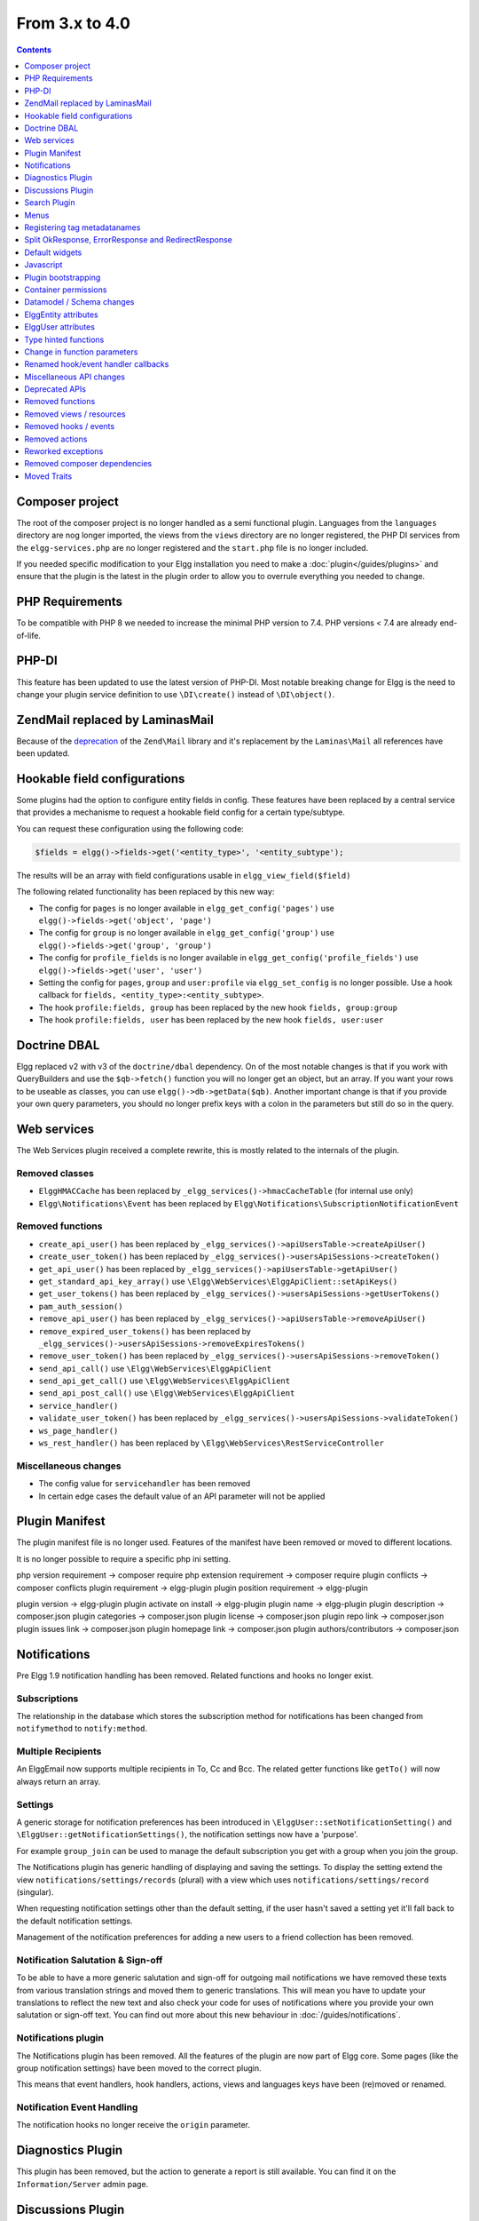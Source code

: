 From 3.x to 4.0
===============

.. contents:: Contents
   :local:
   :depth: 1

Composer project
----------------

The root of the composer project is no longer handled as a semi functional plugin. Languages from the ``languages`` directory are nog longer imported, the views from 
the ``views`` directory are no longer registered, the PHP DI services from the ``elgg-services.php`` are no longer registered and the ``start.php`` file is no longer
included.

If you needed specific modification to your Elgg installation you need to make a :doc:`plugin</guides/plugins>` and ensure that the plugin is the latest in the plugin order to
allow you to overrule everything you needed to change.

PHP Requirements
----------------

To be compatible with PHP 8 we needed to increase the minimal PHP version to 7.4. PHP versions < 7.4 are already end-of-life.

PHP-DI
------

This feature has been updated to use the latest version of PHP-DI. Most notable breaking change for Elgg is the need to change your plugin service definition
to use ``\DI\create()`` instead of ``\DI\object()``. 

Zend\Mail replaced by Laminas\Mail
----------------------------------

Because of the `deprecation`_ of the ``Zend\Mail`` library and it's replacement by the ``Laminas\Mail`` all references have been updated.

.. _deprecation: https://www.zend.com/blog/evolution-zend-framework-laminas-project

Hookable field configurations
-----------------------------

Some plugins had the option to configure entity fields in config. These features have been replaced by a central service that provides a mechanisme to request a hookable field config for a certain type/subtype.

You can request these configuration using the following code:

.. code-block:: php

	$fields = elgg()->fields->get('<entity_type>', '<entity_subtype');
	
The results will be an array with field configurations usable in ``elgg_view_field($field)``

The following related functionality has been replaced by this new way:

* The config for ``pages`` is no longer available in ``elgg_get_config('pages')`` use ``elgg()->fields->get('object', 'page')``
* The config for ``group`` is no longer available in ``elgg_get_config('group')`` use ``elgg()->fields->get('group', 'group')``
* The config for ``profile_fields`` is no longer available in ``elgg_get_config('profile_fields')`` use ``elgg()->fields->get('user', 'user')``
* Setting the config for ``pages``, ``group`` and ``user:profile`` via ``elgg_set_config`` is no longer possible. Use a hook callback for ``fields, <entity_type>:<entity_subtype>``.
* The hook ``profile:fields, group`` has been replaced by the new hook ``fields, group:group``
* The hook ``profile:fields, user`` has been replaced by the new hook ``fields, user:user``

Doctrine DBAL
-------------

Elgg replaced v2 with v3 of the ``doctrine/dbal`` dependency. On of the most notable changes is that if you work with QueryBuilders and use the ``$qb->fetch()``
function you will no longer get an object, but an array. If you want your rows to be useable as classes, you can use ``elgg()->db->getData($qb)``. 
Another important change is that if you provide your own query parameters, you should no longer prefix keys with a colon in the parameters but still do so in the query.

Web services
------------

The Web Services plugin received a complete rewrite, this is mostly related to the internals of the plugin.

Removed classes
~~~~~~~~~~~~~~~

* ``ElggHMACCache`` has been replaced by ``_elgg_services()->hmacCacheTable`` (for internal use only)
* ``Elgg\Notifications\Event`` has been replaced by ``Elgg\Notifications\SubscriptionNotificationEvent``

Removed functions
~~~~~~~~~~~~~~~~~

* ``create_api_user()`` has been replaced by ``_elgg_services()->apiUsersTable->createApiUser()``
* ``create_user_token()`` has been replaced by ``_elgg_services()->usersApiSessions->createToken()``
* ``get_api_user()`` has been replaced by ``_elgg_services()->apiUsersTable->getApiUser()``
* ``get_standard_api_key_array()`` use ``\Elgg\WebServices\ElggApiClient::setApiKeys()``
* ``get_user_tokens()`` has been replaced by ``_elgg_services()->usersApiSessions->getUserTokens()``
* ``pam_auth_session()``
* ``remove_api_user()`` has been replaced by ``_elgg_services()->apiUsersTable->removeApiUser()``
* ``remove_expired_user_tokens()`` has been replaced by ``_elgg_services()->usersApiSessions->removeExpiresTokens()``
* ``remove_user_token()`` has been replaced by ``_elgg_services()->usersApiSessions->removeToken()``
* ``send_api_call()`` use ``\Elgg\WebServices\ElggApiClient``
* ``send_api_get_call()`` use ``\Elgg\WebServices\ElggApiClient``
* ``send_api_post_call()`` use ``\Elgg\WebServices\ElggApiClient``
* ``service_handler()``
* ``validate_user_token()`` has been replaced by ``_elgg_services()->usersApiSessions->validateToken()``
* ``ws_page_handler()``
* ``ws_rest_handler()`` has been replaced by ``\Elgg\WebServices\RestServiceController``

Miscellaneous changes
~~~~~~~~~~~~~~~~~~~~~

* The config value for ``servicehandler`` has been removed
* In certain edge cases the default value of an API parameter will not be applied

Plugin Manifest
---------------

The plugin manifest file is no longer used. Features of the manifest have been removed or moved to different locations.

It is no longer possible to require a specific php ini setting.

php version requirement -> composer require
php extension requirement -> composer require
plugin conflicts -> composer conflicts
plugin requirement -> elgg-plugin
plugin position requirement -> elgg-plugin

plugin version -> elgg-plugin
plugin activate on install -> elgg-plugin
plugin name -> elgg-plugin
plugin description -> composer.json
plugin categories -> composer.json
plugin license -> composer.json
plugin repo link -> composer.json
plugin issues link -> composer.json
plugin homepage link -> composer.json
plugin authors/contributors -> composer.json

Notifications
-------------

Pre Elgg 1.9 notification handling has been removed. Related functions and hooks no longer exist.

Subscriptions
~~~~~~~~~~~~~

The relationship in the database which stores the subscription method for notifications has been changed from ``notifymethod`` to ``notify:method``.

Multiple Recipients
~~~~~~~~~~~~~~~~~~~

An Elgg\Email now supports multiple recipients in To, Cc and Bcc. The related getter functions like ``getTo()`` will now always return an array.

Settings
~~~~~~~~

A generic storage for notification preferences has been introduced in ``\ElggUser::setNotificationSetting()`` and ``\ElggUser::getNotificationSettings()``, 
the notification settings now have a 'purpose'. 

For example ``group_join`` can be used to manage the default subscription you get with a group when you join the group.

The Notifications plugin has generic handling of displaying and saving the settings.
To display the setting extend the view ``notifications/settings/records`` (plural) with a view which uses ``notifications/settings/record`` (singular).

When requesting notification settings other than the default setting, if the user hasn't saved a setting yet it'll fall back to the default notification settings.

Management of the notification preferences for adding a new users to a friend collection has been removed.

Notification Salutation & Sign-off
~~~~~~~~~~~~~~~~~~~~~~~~~~~~~~~~~~

To be able to have a more generic salutation and sign-off for outgoing mail notifications we have removed these texts from various translation strings and moved them to
generic translations. This will mean you have to update your translations to reflect the new text and also check your code for uses of notifications where you provide your own
salutation or sign-off text. You can find out more about this new behaviour in :doc:`/guides/notifications`.

Notifications plugin
~~~~~~~~~~~~~~~~~~~~~

The Notifications plugin has been removed. All the features of the plugin are now part of Elgg core. 
Some pages (like the group notification settings) have been moved to the correct plugin.

This means that event handlers, hook handlers, actions, views and languages keys have been (re)moved or renamed. 

Notification Event Handling
~~~~~~~~~~~~~~~~~~~~~~~~~~~

The notification hooks no longer receive the ``origin`` parameter.

Diagnostics Plugin
------------------

This plugin has been removed, but the action to generate a report is still available. You can find it on the ``Information/Server`` admin page.

Discussions Plugin
------------------

* This plugin no longer adds a tab to the filter menu on the groups pages
* The ``discussions`` site menu item is now always present

Search Plugin
-------------

The output of search results no longer uses the helper class ``Elgg\Search\Formatter`` for the preparation of the result contents. This logic has been moved entirely into views.

The related functions ``prepareEntity`` and ``getSearchView`` in the ``Elgg\Search\Service`` class have been removed. 

The hook ``search:format, entity`` has been removed.

Menus
-----

Instead of registering the ``_elgg_setup_vertical_menu`` and ``_elgg_menu_transform_to_dropdown`` for menus,
this is replaced by using the menu vars ``prepare_vertical`` and ``prepare_dropdown``.
Setting them to ``true`` will give you the same effect. This allows for individual control in views when this is required.

The automatic marking as 'selected' of parent menu items of the selected menu item will now always happen for every menu.

Filter tabs
~~~~~~~~~~~

The preparation of tabs for the filter menu by using the ``elgg_get_filter_tabs()`` function and the ``'filter_tabs', '<context>'`` hook has been removed.
You can now use the ``'register', 'menu:filter:filter'`` hook to add/remove items from the same place.

The ``all``, ``mine`` and ``friends`` tabs will automaticly generate if routes are available for pages similar to the current route.
For example if the current route is ``collection:object:blog:all`` the tabs will be generated for the route ``collection:object:blog:owner`` and
``collection:object:blog:friends``.

Title menu
~~~~~~~~~~

The ``title`` menu will now be populated with the ``entity`` menu if the ``entity`` is provided to the layout. This is mostly usefull on the detail
page of an entity (eg. ``blog/view``). Most of the entries for the ``entity`` menu will be added to a dropdown menu, except the ``edit`` menu item 
(when available) this item will be presented next to the dropdown menu.

.. code-block:: php

	echo elgg_view_page('title', [
		'content' => elgg_view_entity($entity),
		'entity' => $entity, // <= will make sure the entity menu is available in the title menu
	]);

Registering tag metadatanames
-----------------------------

Because of various limitations of this implementation it has been removed from the system. The following related API functions have been removed:

* ``elgg_get_registered_tag_metadata_names()``
* ``elgg_register_tag_metadata_name()``
* ``elgg_unregister_tag_metadata_name()``

If you need specific fields to be searchable you need to register them with the related ``search:fields`` hooks.
The related ``tagnames:xxx`` tag language keys are no longer registered in the system.

The function ``ElggEntity::getTags()`` will now return only tag metadata with the name ``tags`` by default. If you want to check extra fields containing tags,
you need to request this specifically.

Split OkResponse, ErrorResponse and RedirectResponse
----------------------------------------------------

The classes ``Elgg\Http\ErrorResponse`` and ``Elgg\Http\RedirectResponse`` were extensions of ``Elgg\Http\OkReponse`` this 
complicated validating responses (for example in hooks). The classes have been split apart to allow for easier and clearer checks.

All classes now extend ``Elgg\Http\Response`` and implement ``Elgg\Http\ReponseBuilder``. The default HTTP error code when using ``elgg_error_response()`` has been changed to return a 400 status. 

Default widgets
---------------

The magic handling the creation of default widgets has been reduced. You now need to register the ``Elgg\Widgets\CreateDefaultWidgetsHandler`` callback to the event when you want default widgets to be created.
The configuration ``default_widget_info`` is no longer present in the system. Use the ``get_list``, ``default_widgets`` hook to get the value.

You also need to update the data in your ``get_list``, ``default_widgets`` hook handler to return ``event_name`` (previously ``event``) and ``event_type``.

Javascript
----------

AJAX
~~~~

The following Ajax helper functions have been removed in favor of their counterparts in asynchronous module ``elgg/Ajax``.
* ``elgg.action()``
* ``elgg.get()``
* ``elgg.getJSON()``
* ``elgg.post()``

The ajax function ``elgg.api`` has been moved to the ``executeMethod`` function in the asynchronous module ``elgg/webservices`` in the webservices plugin. 
Other ``elgg.ajax`` functions and attributes have been removed from the system. Also the legacy handling of ajax calls have been removed from the system.

Classes
~~~~~~~

The javascript logic for automatically booting some javascript for your plugin and registering hooks via the ``Elgg/Plugin`` class has been removed from the system.
This functionality was never used by core and hardly seen in plugins. Use AMD loaded javascript or extend ``elgg.js`` for always loaded javascript.

The ``ElggPriorityList`` javascript class has been removed from the system.

System Hooks
~~~~~~~~~~~~

The AMD modules for ``elgg/init`` and ``elgg/ready`` have been removed. 
The ``init, system`` hook is still available but it only makes sense to rely on this hook from non-AMD loaded js libraries.
The ``boot, system`` and ``ready, system`` triggers have been removed from the system. Replace with ``init, system`` for the same effect.

jQuery
~~~~~~

The jQuery library has been updated to the latest version (v3.5.x). This is a major update from the version used in Elgg 3.x. 
For information about what is changed between these release you should take a look at the jQuery website.

jQuery UI
~~~~~~~~~

The jQuery UI library has been updated to v1.12.x. The library is no longer loaded in full by default.
If you need to use features from the library you can require them in your own script. For example to be able to use the sortable functionality do the following:

.. code-block:: js

	require('jquery-ui/widgets/sortable');

	// or in your own AMD script
	define(['jquery-ui/widgets/sortable'], function() {
		// use the sortable
	});
	
Miscellaneous JS changes
~~~~~~~~~~~~~~~~~~~~~~~~

* The AMD module ``elgg/widgets`` no longer returns an object and no longer requires you to call ``init`` on the module

Plugin bootstrapping
--------------------

The following files are no longer included during bootstrapping of a plugin:

* ``activate.php`` use ``PluginBootstrap->activate()``
* ``deactivate.php`` use ``PluginBootstrap->deactivate()``
* ``views.php`` use ``elgg-plugin.php``
* ``start.php`` use ``elgg-plugin.php`` and/or ``PluginBootstrap``

Container permissions
---------------------

The function parameters for ``ElggEntity::canWriteToContainer()`` now require a ``$type`` and ``$subtype`` to be passed. This is to give more
information to the resulting hook in order to be able to determine if a user is allowed write access to the container.

Datamodel / Schema changes
--------------------------

* The ``access_id``, ``owner_guid`` and  ``enabled`` columns in the ``metadata`` table have been removed
* The ``enabled`` column in the ``river`` table has been removed
* The ``relationship`` column in the ``entity_relationships`` table now has a max length of 255 (up from 50) 

ElggEntity attributes
---------------------

Setting the ``type``, ``subtype`` and ``enabled`` attributes of an ``ElggEntity`` is no longer possible using the magic setter.
Changing the ``type`` is no longer possible, use the correct base class for your entity (eg. ``ElggObject``, ``ElggGroup`` or ``ElggUser``).

To change the ``subtype`` use the function ``setSubtype($subtype)``

.. code-block:: php

	// this no longer works and throws an \Elgg\Exceptions\InvalidArgumentException
	$object = new ElggObject();
	$object->subtype = 'my_subtype';
	
	// The correct use is
	$object->setSubtype('my_subtype');

To change the ``enabled`` state of an entity use the correct functions

.. code-block:: php

	// this no longer works and throws an \Elgg\Exceptions\InvalidArgumentException
	$object = new ElggObject();
	$object->enabled = 'no';
	
	// The correct use is
	$object->enable(); // to enable
	$object->disable(); // to disable

ElggUser attributes
-------------------

Setting the ``admin`` and ``banned`` metadata of an ``ElggUser`` is no longer possible using the magic setter.

To change the ``admin`` state use the functions ``makeAdmin()`` and ``removeAdmin()``

.. code-block:: php

	// this no longer works and throws an \Elgg\Exceptions\InvalidArgumentException
	$user = new ElggUser()
	$user->admin = 'yes';
	
	// The correct use is
	$user->makeAdmin(); // to give the admin role
	$user->removeAdmin(); // to remove the admin role

To change the ``banned`` state use the functions ``ban()`` and ``unban()``

.. code-block:: php

	// this no longer works and throws an \Elgg\Exceptions\InvalidArgumentException
	$user = new ElggUser()
	$user->banned = 'yes';
	
	// The correct use is
	$user->ban(); // to ban the user
	$user->unban(); // to unban the user


Type hinted functions
---------------------

The following functions now have their arguments type-hinted, this can cause ``TypeError`` errors. 
Also some class functions have their return value type hinted and you should update your function definition.

Class function parameters
~~~~~~~~~~~~~~~~~~~~~~~~~

* ``ElggEntity::setLatLong()`` now requires a ``float`` for ``$lat`` and ``$long``
* ``ElggUser::setNotificationSetting()`` now requires a ``string`` for ``$method`` and a ``bool`` for ``$enabled``
* ``Elgg\Database\Seeds\Seed::__construct()`` now requires an ``int`` for ``$limit``
* ``Elgg\Http\ErrorResponse::__construct()`` now requires an ``int`` for ``$status_code``
* ``Elgg\Http\OkResponse::__construct()`` now requires an ``int`` for ``$status_code``
* ``Elgg\Http\RedirectResponse::__construct()`` now requires an ``int`` for ``$status_code``
* ``Elgg\I18n\Translator::getInstalledTranslations()`` now requires a ``bool`` for ``$calculate_completeness``
* ``SiteNotification::setActor()`` now requires an ``ElggEntity`` for ``$entity``
* ``SiteNotification::setURL()`` now requires a ``string`` for ``$url``
* ``SiteNotification::setRead()`` now requires a ``bool`` for ``$read``

Class function return type
~~~~~~~~~~~~~~~~~~~~~~~~~~

* ``Elgg\Upgrade\Batch::getVersion()`` now requires an ``int`` return value
* ``Elgg\Upgrade\Batch::shouldBeSkipped()`` now requires an ``bool`` return value
* ``Elgg\Upgrade\Batch::needsIncrementOffset()`` now requires an ``bool`` return value
* ``Elgg\Upgrade\Batch::countItems()`` now requires an ``int`` return value
* ``Elgg\Upgrade\Batch::run()`` now requires an ``Elgg\Upgrade\Result`` return value

Lib function parameters
~~~~~~~~~~~~~~~~~~~~~~~

* ``add_user_to_access_collection()`` now requires an ``int`` for ``$user_guid`` and ``$collection_id``
* ``can_edit_access_collection()`` now requires an ``int`` for ``$collection_id`` and ``$user_guid``
* ``create_access_collection()`` now requires an ``string`` for ``$name`` and ``int`` for ``$owner_guid``
* ``delete_access_collection()`` now requires an ``int`` for ``$collection_id``
* ``elgg_action_exists()`` now requires a ``string`` for ``$action``
* ``elgg_add_admin_notice()`` now requires a ``string`` for ``$id`` and ``$message``
* ``elgg_admin_notice_exists()`` now requires a ``string`` for ``$id``
* ``elgg_annotation_exists()`` now requires a ``int`` for ``$entity_guid``, a ``string`` for ``$name`` and ``int`` for ``$owner_guid``
* ``elgg_delete_admin_notice()`` now requires a ``string`` for ``$id``
* ``elgg_delete_annotation_by_id()`` now requires a ``int`` for ``$id``
* ``elgg_deprecated_notice()`` now requires a ``string`` for ``$msg`` and ``$dep_version``
* ``elgg_error_response()`` now requires an ``int`` for ``$status_code``
* ``elgg_get_access_collections()`` now requires an ``array`` for ``$options``
* ``elgg_get_annotation_from_id()`` now requires an ``int`` for ``$id``
* ``elgg_get_subscriptions_for_container()`` now requires an ``int`` for ``$container_guid``
* ``elgg_get_plugin_from_id()`` now requires a ``string`` for ``$plugin_id``
* ``elgg_get_plugin_setting()`` now requires a ``string`` for ``$name`` and ``$plugin_id``
* ``elgg_get_plugin_user_setting()`` now requires a ``string`` for ``$name`` and ``$plugin_id`` and ``int`` for ``$user_guid``
* ``elgg_get_plugins()`` now requires a ``string`` for ``$status``
* ``elgg_get_river_item_from_id()`` now requires a ``int`` for ``$id``
* ``elgg_list_annotations()`` now requires an ``array`` for ``$options``
* ``elgg_ok_response()`` now requires an ``int`` for ``$status_code``
* ``elgg_plugin_exists()`` now requires a ``string`` for ``$plugin_id``
* ``elgg_redirect_response()`` now requires an ``int`` for ``$status_code``
* ``elgg_register_action()`` now requires a ``string`` for ``$action`` and ``$access``
* ``elgg_send_email()`` now requires an ``\Elgg\Email`` for ``$email``
* ``elgg_set_plugin_user_setting()`` now requires a ``string`` for ``$name`` and ``$plugin_id`` and ``int`` for ``$user_guid``
* ``elgg_unregister_action()`` now requires a ``string`` for ``$action``
* ``get_access_array()`` now requires an ``int`` for ``$user_guid``
* ``get_access_collection()`` now requires an ``int`` for ``$collection_id``
* ``get_entity_statistics()`` now requires an ``int`` for ``$owner_guid``
* ``get_members_of_access_collection()`` now requires an ``int`` for ``$collection_id`` and ``bool`` for ``$guids_only``
* ``get_readable_access_level()`` now requires an ``int`` for ``$entity_access_id``
* ``get_write_access_array()`` now requires an ``int`` for ``$user_guid`` and ``bool`` for ``$flush``
* ``has_access_to_entity()`` now requires an ``ElggEntity`` for ``$entity`` and ``ElggUser`` for ``$user``
* ``remove_user_from_access_collection()`` now requires an ``int`` for ``$user_guid`` and ``$collection_id``
* ``system_log_get_log()`` now requires an ``array`` for ``$options``
* ``messageboard_add()`` now requires an ``ElggUser``, ``ElggUser``, ``string`` and an ``int``
* ``elgg_register_external_file()`` now requires all arguments to be of the type ``string``
* ``elgg_unregister_external_file()`` now requires all arguments to be of the type ``string``
* ``elgg_load_external_file()`` now requires all arguments to be of the type ``string``
* ``elgg_get_loaded_external_files()`` now requires all arguments to be of the type ``string``

Change in function parameters
-----------------------------

Class functions
~~~~~~~~~~~~~~~

* ``Elgg\Http\ResponseBuilder::setStatusCode()`` no longer has a default value
* ``ElggEntity::canWriteToContainer()`` no longer has a default value for ``$type`` and ``$subtype`` but these are required

Lib functions
~~~~~~~~~~~~~

* ``elgg_get_page_owner_guid()`` no longer accepts ``$guid`` as a parameter
* ``get_access_array()`` no longer accepts ``$flush`` as a parameter
* ``elgg_register_external_file()`` no longer accepts ``$priority`` as a parameter

Renamed hook/event handler callbacks
------------------------------------

Special attention is required if you unregister the callbacks in your plugins as you might need to update your code.

Core
~~~~

* ``access_friends_acl_get_name()`` changed to ``Elgg\Friends\AclNameHandler::class``
* ``access_friends_acl_add_friend()`` changed to ``Elgg\Friends\AddToAclHandler::class``
* ``access_friends_acl_create()`` changed to ``Elgg\Friends\CreateAclHandler::class``
* ``access_friends_acl_remove_friend()`` changed to ``Elgg\Friends\RemoveFromAclHandler::class``
* ``_elgg_add_admin_widgets()`` changed to ``Elgg\Widgets\CreateAdminWidgetsHandler::class``
* ``_elgg_admin_check_admin_validation()`` changed to ``Elgg\Users\Validation::checkAdminValidation()``
* ``_elgg_admin_header_menu()`` changed to ``Elgg\Menus\AdminHeader::register()`` and ``Elgg\Menus\AdminHeader::registerMaintenance()``
* ``_elgg_admin_footer_menu()`` changed to ``Elgg\Menus\AdminFooter::registerHelpResources()``
* ``_elgg_admin_notify_admins_pending_user_validation()`` changed to ``Elgg\Users\Validation::notifyAdminsAboutPendingUsers()``
* ``_elgg_admin_page_menu()`` changed to ``Elgg\Menus\Page::registerAdminAdminister()`` and ``Elgg\Menus\Page::registerAdminConfigure()`` and ``Elgg\Menus\Page::registerAdminInformation()``
* ``_elgg_admin_page_menu_plugin_settings()`` changed to ``Elgg\Menus\Page::registerAdminPluginSettings()``
* ``_elgg_admin_prepare_admin_notification_make_admin()`` changed to ``Elgg\Notifications\MakeAdminUserEventHandler``
* ``_elgg_admin_prepare_admin_notification_remove_admin()`` changed to ``Elgg\Notifications\RemoveAdminUserEventHandler``
* ``_elgg_admin_prepare_user_notification_make_admin()`` changed to ``Elgg\Notifications\MakeAdminUserEventHandler``
* ``_elgg_admin_prepare_user_notification_remove_admin()`` changed to ``Elgg\Notifications\RemoveAdminUserEventHandler``
* ``_elgg_admin_save_notification_setting()`` changed to ``Elgg\Users\Settings::setAdminValidationNotification()``
* ``_elgg_admin_set_registration_forward_url()`` changed to ``Elgg\Users\Validation::setRegistrationForwardUrl()``
* ``_elgg_admin_user_unvalidated_bulk_menu()`` changed to ``Elgg\Menus\UserUnvalidatedBulk::registerActions()``
* ``_elgg_admin_user_validation_login_attempt()`` changed to ``Elgg\Users\Validation::preventUserLogin()``
* ``_elgg_admin_user_validation_notification()`` changed to ``Elgg\Users\Validation::notifyUserAfterValidation()``
* ``_elgg_admin_upgrades_menu()`` changed to ``Elgg\Menus\Filter::registerAdminUpgrades()``
* ``_elgg_cache_init()`` actions combined in ``Elgg\Application\SystemEventHandlers::ready()``
* ``_elgg_clear_caches()`` changed to ``Elgg\Cache\EventHandlers::clear()``
* ``_elgg_comments_access_sync()`` changed to ``Elgg\Comments\SyncContainerAccessHandler::class``
* ``_elgg_comments_container_permissions_override()`` changed to ``Elgg\Comments\ContainerPermissionsHandler::class``
* ``_elgg_comments_notification_email_subject()`` changed to ``Elgg\Comments\EmailSubjectHandler::class``
* ``_elgg_comments_permissions_override()`` changed to ``Elgg\Comments\EditPermissionsHandler::class``
* ``_elgg_comments_prepare_content_owner_notification()`` changed to ``Elgg\Notifications\CreateCommentEventHandler``
* ``_elgg_comments_prepare_notification()`` changed to ``Elgg\Notifications\CreateCommentEventHandler``
* ``_elgg_comments_social_menu_setup()`` changed to ``Elgg\Menus\Social::registerComments()``
* ``_elgg_create_default_widgets()`` changed to ``Elgg\Widgets\CreateDefaultWidgetsHandler::class``
* ``_elgg_create_notice_of_pending_upgrade()`` changed to ``Elgg\Upgrade\CreateAdminNoticeHandler::class``
* ``_elgg_db_register_seeds()`` changed to ``Elgg\Database\RegisterSeedsHandler::class``
* ``_elgg_disable_caches()`` changed to ``Elgg\Cache\EventHandlers::disable()``
* ``_elgg_default_widgets_permissions_override()`` changed to ``Elgg\Widgets\DefaultWidgetsContainerPermissionsHandler::class``
* ``_elgg_disable_password_autocomplete()`` changed to ``Elgg\Input\DisablePasswordAutocompleteHandler::class``
* ``_elgg_enable_caches()`` changed to ``Elgg\Cache\EventHandlers::enable()``
* ``_elgg_filestore_move_icons()`` changed to ``Elgg\Icons\MoveIconsOnOwnerChangeHandler::class``
* ``_elgg_filestore_touch_icons()`` changed to ``Elgg\Icons\TouchIconsOnAccessChangeHandler::class``
* ``_elgg_head_manifest()`` changed to ``Elgg\Views\AddManifestLinkHandler::class``
* ``_elgg_annotations_default_menu_items()`` changed to ``Elgg\Menus\Annotation::registerDelete()``
* ``_elgg_walled_garden_menu()`` changed to ``Elgg\Menus\WalledGarden::registerHome()``
* ``_elgg_site_menu_init()`` changed to ``Elgg\Menus\Site::registerAdminConfiguredItems()``
* ``_elgg_site_menu_setup()`` changed to ``Elgg\Menus\Site::reorderItems()``
* ``_elgg_entity_menu_setup()`` changed to ``Elgg\Menus\Entity::registerEdit()`` and ``Elgg\Menus\Entity::registerDelete()``
* ``_elgg_entity_navigation_menu_setup()`` changed to ``Elgg\Menus\EntityNavigation::registerPreviousNext()``
* ``_elgg_enqueue_notification_event()`` changed to ``Elgg\Notifications\EnqueueEventHandler::class``
* ``_elgg_groups_container_override()`` changed to ``Elgg\Groups\MemberPermissionsHandler::class``
* ``_elgg_groups_comment_permissions_override()`` changed to ``Elgg\Comments\GroupMemberPermissionsHandler::class``
* ``_elgg_htmlawed_filter_tags()`` changed to ``Elgg\Input\ValidateInputHandler::class``
* ``_elgg_invalidate_caches()`` changed to ``Elgg\Cache\EventHandlers::invalidate()``
* ``_elgg_widget_menu_setup()`` changed to ``Elgg\Menus\Widget::registerEdit()`` and ``Elgg\Menus\Widget::registerDelete()``
* ``_elgg_login_menu_setup()`` changed to ``Elgg\Menus\Login::registerRegistration()`` and ``Elgg\Menus\Widget::registerResetPassword()``
* ``_elgg_nav_public_pages()`` changed to ``Elgg\WalledGarden\ExtendPublicPagesHandler::class``
* ``_elgg_notifications_cron()`` changed to ``Elgg\Notifications\ProcessQueueCronHandler::class``
* ``_elgg_notifications_smtp_default_message_id_header()`` changed to ``Elgg\Email\DefaultMessageIdHeaderHandler::class``
* ``_elgg_notifications_smtp_thread_headers()`` changed to ``Elgg\Email\ThreadHeadersHandler::class``
* ``_elgg_rebuild_public_container()`` changed to ``Elgg\Cache\EventHandlers::rebuildPublicContainer()``
* ``_elgg_river_update_object_last_action()`` changed to ``Elgg\River\UpdateLastActionHandler::class``
* ``_elgg_rss_menu_setup()`` changed to ``Elgg\Menus\Footer::registerRSS()``
* ``_elgg_plugin_entity_menu_setup()`` changed to ``Elgg\Menus\Entity::registerPlugin()``
* ``_elgg_purge_caches()`` changed to ``Elgg\Cache\EventHandlers::purge()``
* ``_elgg_river_menu_setup()`` changed to ``Elgg\Menus\River::registerDelete()``
* ``_elgg_save_notification_user_settings()`` changed to ``Elgg\Notifications\SaveUserSettingsHandler::class``
* ``_elgg_session_cleanup_persistent_login()`` changed to ``Elgg\Users\CleanupPersistentLoginHandler::class``
* ``_elgg_set_lightbox_config()`` changed to ``Elgg\Javascript\SetLightboxConfigHandler::class``
* ``_elgg_set_user_default_access()`` changed to ``Elgg\Users\Settings::setDefaultAccess()``
* ``_elgg_set_user_email()`` changed to ``Elgg\Users\Settings::setEmail()``
* ``_elgg_set_user_password()`` changed to ``Elgg\Users\Settings::setPassword()``
* ``_elgg_set_user_language()`` changed to ``Elgg\Users\Settings::setLanguage()``
* ``_elgg_set_user_name()`` changed to ``Elgg\Users\Settings::setName()``
* ``_elgg_set_user_username()`` changed to ``Elgg\Users\Settings::setUsername()``
* ``_elgg_send_email_notification()`` changed to ``Elgg\Notifications\SendEmailHandler::class``
* ``_elgg_upgrade_completed()`` changed to ``Elgg\Upgrade\UpgradeCompletedAdminNoticeHandler::class``
* ``_elgg_upgrade_entity_menu()`` changed to ``Elgg\Menus\Entity::registerUpgrade()``
* ``_elgg_user_ban_notification()`` changed to ``Elgg\Users\BanUserNotificationHandler::class``
* ``_elgg_user_get_subscriber_unban_action()`` changed to ``Elgg\Notifications\UnbanUserEventHandler``
* ``_elgg_user_prepare_unban_notification()`` changed to ``Elgg\Notifications\UnbanUserEventHandler``
* ``_elgg_user_settings_menu_register()`` changed to ``Elgg\Menus\Page::registerUserSettings()`` and ``Elgg\Menus\Page::registerUserSettingsPlugins()``
* ``_elgg_user_settings_menu_prepare()`` changed to ``Elgg\Menus\Page::cleanupUserSettingsPlugins()``
* ``elgg_user_hover_menu()`` changed to ``Elgg\Menus\UserHover::registerAvatarEdit()`` and ``Elgg\Menus\UserHover::registerAdminActions()``
* ``_elgg_user_set_icon_file()`` changed to ``Elgg\Icons\SetUserIconFileHandler::class``
* ``_elgg_user_title_menu()`` changed to ``Elgg\Menus\Title::registerAvatarEdit()``
* ``_elgg_user_page_menu()`` changed to ``Elgg\Menus\Page::registerAvatarEdit()``
* ``_elgg_user_topbar_menu()`` changed to ``Elgg\Menus\Topbar::registerUserLinks()``
* ``_elgg_user_unvalidated_menu()`` changed to ``Elgg\Menus\UserUnvalidated::register()``
* ``_elgg_views_amd()`` changed to ``Elgg\Views\AddAmdModuleNameHandler::class``
* ``_elgg_views_file_help_upload_limit()`` changed to ``Elgg\Input\AddFileHelpTextHandler::class``
* ``_elgg_views_init()`` combined into ``Elgg\Application\SystemEventHandlers::init()``
* ``_elgg_views_minify()`` changed to ``Elgg\Views\MinifyHandler::class``
* ``_elgg_views_prepare_favicon_links()`` changed to ``Elgg\Page\AddFaviconLinksHandler::class``
* ``_elgg_views_preprocess_css()`` changed to ``Elgg\Views\PreProcessCssHandler::class``
* ``_elgg_views_send_header_x_frame_options()`` changed to ``Elgg\Page\SetXFrameOptionsHeaderHandler::class``
* ``_elgg_walled_garden_init()`` merged into ``Elgg\Application\SystemEventHandlers::initLate()``
* ``_elgg_walled_garden_remove_public_access()`` changed to ``Elgg\WalledGarden\RemovePublicAccessHandler::class``
* ``_elgg_widgets_widget_urls()`` changed to ``Elgg\Widgets\EntityUrlHandler::class``
* ``elgg_prepare_breadcrumbs()`` changed to ``Elgg\Page\PrepareBreadcrumbsHandler::class``
* ``Elgg\Profiler::handleOutput`` changed to ``Elgg\Debug\Profiler::class``
* ``users_init`` combined into ``Elgg\Application\SystemEventHandlers::initLate()``

Plugins
~~~~~~~

* ``_developers_entity_menu`` changed to ``Elgg\Developers\Menus\Entity::registerEntityExplorer``
* ``_developers_page_menu`` changed to ``Elgg\Developers\Menus\Page::register``
* ``_elgg_activity_owner_block_menu`` changed to ``Elgg\Activity\Menus\OwnerBlock::registerUserItem`` and ``Elgg\Activity\Menus\OwnerBlock::registerGroupItem``
* ``blog_archive_menu_setup`` changed to ``Elgg\Blog\Menus\BlogArchive::register``
* ``blog_owner_block_menu`` changed to ``Elgg\Blog\Menus\OwnerBlock::registerUserItem`` and ``Elgg\Blog\Menus\OwnerBlock::registerGroupItem``
* ``blog_prepare_notification`` changed to ``Elgg\Blog\Notifications\PublishBlogEventHandler``
* ``blog_register_db_seeds`` changed to ``Elgg\Blog\Database::registerSeeds``
* ``bookmarks_footer_menu`` changed to ``Elgg\Bookmarks\Menus\Footer::register``
* ``bookmarks_owner_block_menu`` changed to ``Elgg\Bookmarks\Menus\OwnerBlock::registerUserItem`` and ``Elgg\Bookmarks\Menus\OwnerBlock::registerGroupItem``
* ``bookmarks_page_menu`` changed to ``Elgg\Bookmarks\Menus\Page::register``
* ``bookmarks_prepare_notification`` changed to ``Elgg\Bookmarks\Notifications\CreateBookmarksEventHandler``
* ``bookmarks_register_db_seeds`` changed to ``Elgg\Bookmarks\Database::registerSeeds``
* ``ckeditor_longtext_id`` changed to ``Elgg\CKEditor\Views::setInputLongTextIDViewVar``
* ``ckeditor_longtext_menu`` changed to ``Elgg\CKEditor\Menus\LongText::registerToggler``
* ``dashboard_default_widgets`` changed to ``Elgg\Dashboard\Widgets::extendDefaultWidgetsList``
* ``developers_log_events`` changed to ``Elgg\Developers\HandlerLogger::trackEvent`` and ``Elgg\Developers\HandlerLogger::trackHook``
* ``diagnostics_basic_hook`` changed to ``Elgg\Diagnostics\Reports::getBasic``
* ``diagnostics_globals_hook`` changed to ``Elgg\Diagnostics\Reports::getGlobals``
* ``diagnostics_phpinfo_hook`` changed to ``Elgg\Diagnostics\Reports::getPHPInfo``
* ``diagnostics_sigs_hook`` changed to ``Elgg\Diagnostics\Reports::getSigs``
* ``discussion_comment_permissions`` changed to ``Elgg\Discussions\Permissions::preventCommentOnClosedDiscussion``
* ``discussion_get_subscriptions`` changed to ``Elgg\Discussions\Notifications::addGroupSubscribersToCommentOnDiscussionSubscriptions``
* ``discussion_owner_block_menu`` changed to ``Elgg\Discussions\Menus\OwnerBlock::registerGroupItem``
* ``discussion_prepare_comment_notification`` changed to ``Elgg\Discussions\Notifications::prepareCommentOnDiscussionNotification``
* ``discussion_prepare_notification`` changed to ``Elgg\Discussions\Notifications\CreateDiscussionEventHandler``
* ``discussion_register_db_seeds`` changed to ``Elgg\Discussions\Database::registerSeeds``
* ``Elgg\DevelopersPlugins\*`` changed to ``Elgg\Developers\*``
* ``Elgg\Discussions\Menus::registerSiteMenuItem`` changed to ``Elgg\Discussions\Menus\Site::register``
* ``Elgg\Discussions\Menus::filterTabs`` changed to ``Elgg\Discussions\Menus\Filter::filterTabsForDiscussions``
* ``embed_longtext_menu`` changed to ``Elgg\Embed\Menus\LongText::register``
* ``embed_select_tab`` changed to ``Elgg\Embed\Menus\Embed::selectCorrectTab``
* ``embed_set_thumbnail_url`` changed to ``Elgg\Embed\Icons::setThumbnailUrl``
* ``expages_menu_register_hook`` changed to ``Elgg\ExternalPages\Menus\ExPages::register``

* ``file_handle_object_delete`` changed to ``Elgg\File\Icons::deleteIconOnElggFileDelete``
* ``file_prepare_notification`` changed to ``Elgg\File\Notifications\CreateFileEventHandler``
* ``file_register_db_seeds`` changed to ``Elgg\File\Database::registerSeeds``
* ``file_set_custom_icon_sizes`` changed to ``Elgg\File\Icons::setIconSizes``
* ``file_set_icon_file`` changed to ``Elgg\File\Icons::setIconFile``
* ``file_set_icon_url`` changed to ``Elgg\File\Icons::setIconUrl``
* ``file_owner_block_menu`` changed to ``Elgg\File\Menus\OwnerBlock::registerUserItem`` and ``Elgg\File\Menus\OwnerBlock::registerGroupItem``

* ``_elgg_friends_filter_tabs`` changed to ``Elgg\Friends\Menus\Filter::registerFilterTabs``
* ``_elgg_friends_page_menu`` changed to ``Elgg\Friends\Menus\Page::register``
* ``_elgg_friends_register_access_type`` changed to ``Elgg\Friends\Access::registerAccessCollectionType``
* ``_elgg_friends_setup_title_menu`` changed to ``Elgg\Friends\Menus\Title::register``
* ``_elgg_friends_setup_user_hover_menu`` changed to ``Elgg\Friends\Menus\UserHover::register``
* ``_elgg_friends_topbar_menu`` changed to ``Elgg\Friends\Menus\Topbar::register``
* ``_elgg_friends_widget_urls`` changed to ``Elgg\Friends\Widgets::setWidgetUrl``
* ``_elgg_send_friend_notification`` changed to ``Elgg\Friends\Notifications::sendFriendNotification``
* ``Elgg\Friends\FilterMenu::addFriendRequestTabs`` changed to ``Elgg\Friends\Menus\Filter::addFriendRequestTabs``
* ``Elgg\Friends\RelationshipMenu::addPendingFriendRequestItems`` changed to ``Elgg\Friends\Menus\Relationship::addPendingFriendRequestItems``
* ``Elgg\Friends\RelationshipMenu::addPendingFriendRequestItems`` changed to ``Elgg\Friends\Menus\Relationship::addPendingFriendRequestItems``
* ``Elgg\Friends\Relationships::createFriendRelationship`` changed to ``Elgg\Friends\Relationships::removePendingFriendRequest``

* ``_groups_gatekeeper_allow_profile_page`` changed to ``Elgg\Groups\Access::allowProfilePage``
* ``_groups_page_menu`` changed to ``Elgg\Groups\Menus\Page::register``
* ``_groups_page_menu_group_profile`` changed to ``Elgg\Groups\Menus\Page::registerGroupProfile``
* ``_groups_relationship_invited_menu`` changed to ``Elgg\Groups\Menus\Relationship::registerInvitedItems``
* ``_groups_relationship_member_menu`` changed to ``Elgg\Groups\Menus\Relationship::registerRemoveUser``
* ``_groups_relationship_membership_request_menu`` changed to ``Elgg\Groups\Menus\Relationship::registerMembershipRequestItems``
* ``_groups_title_menu`` changed to ``Elgg\Groups\Menus\Title::register``
* ``_groups_topbar_menu_setup`` changed to ``Elgg\Groups\Menus\Topbar::register``
* ``groups_access_default_override`` changed to ``Elgg\Groups\Access::overrideDefaultAccess``
* ``groups_create_event_listener`` changed to ``Elgg\Groups\Group::createAccessCollection``
* ``groups_default_page_owner_handler`` changed to ``Elgg\Groups\PageOwner::detectPageOwner``
* ``groups_entity_menu_setup`` changed to ``Elgg\Groups\Menus\Entity::register`` and ``Elgg\Groups\Menus\Entity::registerFeature``
* ``groups_fields_setup`` changed to ``Elgg\Groups\FieldsHandler``
* ``groups_members_menu_setup`` changed to ``Elgg\Groups\Menus\GroupsMembers::register``
* ``groups_set_access_collection_name`` changed to ``Elgg\Groups\Access::getAccessCollectionName``
* ``groups_set_url`` changed to ``Elgg\Groups\Group::getEntityUrl``
* ``groups_setup_filter_tabs`` changed to ``Elgg\Groups\Menus\Filter::registerGroupsAll``
* ``groups_update_event_listener`` changed to ``Elgg\Groups\Group::updateGroup``
* ``groups_user_join_event_listener`` changed to ``Elgg\Groups\Group::joinGroup``
* ``groups_user_leave_event_listener`` changed to ``Elgg\Groups\Group::leaveGroup``
* ``groups_write_acl_plugin_hook`` changed to ``Elgg\Groups\Access::getWriteAccess``

* ``invitefriends_add_friends`` changed to ``Elgg\InviteFriends\Users::addFriendsOnRegister``
* ``invitefriends_register_page_menu`` changed to ``Elgg\InviteFriends\Menus\Page::register``

* ``likes_permissions_check`` changed to ``Elgg\Likes\Permissions::allowLikedEntityOwner``
* ``likes_permissions_check_annotate`` changed to ``Elgg\Likes\Permissions::allowLikeOnEntity``
* ``likes_social_menu_setup`` changed to ``Elgg\Likes\Menus\Social::register``

* ``members_register_filter_menu`` changed to ``Elgg\Members\Menus\Filter::register``

* ``messages_can_edit`` changed to ``Elgg\Messages\Permissions::canEdit``
* ``messages_can_edit_container`` changed to ``Elgg\Messages\Permissions::canEditContainer``
* ``messages_purge`` changed to ``Elgg\Messages\User::purgeMessages``
* ``messages_register_topbar`` changed to ``Elgg\Messages\Menus\Topbar::register``
* ``messages_user_hover_menu`` changed to ``Elgg\Messages\Menus\UserHover::register`` and ``Elgg\Messages\Menus\Title::register``

* ``notifications_update_collection_notify`` changed to ``Elgg\Notifications\Relationships::updateUserNotificationsPreferencesOnACLChange`` 
* ``notifications_update_friend_notify`` changed to ``Elgg\Friends\Relationships::applyFriendNotificationsSettings`` 
* ``notifications_relationship_remove`` changed to ``Elgg\Friends\Relationships::deleteFriendNotificationSubscription`` and ``Elgg\Groups\Relationships::removeGroupNotificationSubscriptions`` 
* ``_notifications_page_menu`` changed to ``Elgg\Notifications\Menus\Page::register`` 
* ``_notification_groups_title_menu`` changed to ``Elgg\Notifications\Menus\Title::register`` 

* ``pages_container_permission_check`` changed to ``Elgg\Pages\Permissions::allowContainerWriteAccess``
* ``pages_entity_menu_setup`` changed to ``Elgg\Pages\Menus\Entity::register``
* ``pages_icon_url_override`` changed to ``Elgg\Pages\Icons::getIconUrl``
* ``pages_owner_block_menu`` changed to ``Elgg\Pages\Menus\OwnerBlock::registerUserItem`` and ``Elgg\Pages\Menus\OwnerBlock::registerGroupItem``
* ``pages_prepare_notification`` changed to ``Elgg\Pages\Notifications\CreatePageEventHandler``
* ``pages_register_db_seeds`` changed to ``Elgg\Pages\Database::registerSeeds``
* ``pages_set_revision_url`` changed to ``Elgg\Pages\Extender::setRevisionUrl``
* ``pages_write_access_options_hook`` changed to ``Elgg\Pages\Views::removeAccessPublic``
* ``pages_write_access_vars`` changed to ``Elgg\Pages\Views::preventAccessPublic``
* ``pages_write_permission_check`` changed to ``Elgg\Pages\Permissions::allowWriteAccess``
* ``Elgg\Pages\Menus::registerPageMenuItems`` changed to ``Elgg\Pages\Menus\PagesNav::register``

* ``_profile_admin_page_menu`` changed to ``Elgg\Profile\Menus\Page::registerAdminProfileFields``
* ``_profile_fields_setup`` changed to ``Elgg\Profile\FieldsHandler``
* ``_profile_title_menu`` changed to ``Elgg\Profile\Menus\Title::register``
* ``_profile_topbar_menu`` changed to ``Elgg\Profile\Menus\Topbar::register``
* ``_profile_user_hover_menu`` changed to ``Elgg\Profile\Menus\UserHover::register``
* ``_profile_user_page_menu`` changed to ``Elgg\Profile\Menus\Page::registerProfileEdit``
* ``profile_default_widgets_hook`` changed to ``Elgg\Profile\Widgets::getDefaultWidgetsList``

* ``reportedcontent_user_hover_menu`` changed to ``Elgg\ReportedContent\Menus\UserHover::register``

* ``search_exclude_robots`` changed to ``Elgg\Search\Site::preventSearchIndexing``
* ``search_output_tag`` changed to ``Elgg\Search\Views::setSearchHref``

* ``site_notifications_register_entity_menu`` changed to ``Elgg\SiteNotifications\Menus\Entity::register``
* ``site_notifications_send`` changed to ``Elgg\SiteNotifications\Notifications::createSiteNotifications``

* ``_uservalidationbyemail_user_unvalidated_bulk_menu`` changed to ``Elgg\UserValidationByEmail\Menus\UserUnvalidatedBulk::register``
* ``_uservalidationbyemail_user_unvalidated_menu`` changed to ``Elgg\UserValidationByEmail\Menus\UserUnvalidated::register``
* ``uservalidationbyemail_after_registration_url`` changed to ``Elgg\UserValidationByEmail\Response::redirectToEmailSent``
* ``uservalidationbyemail_check_manual_login`` changed to ``Elgg\UserValidationByEmail\User::preventLogin``
* ``uservalidationbyemail_disable_new_user`` changed to ``Elgg\UserValidationByEmail\User::disableUserOnRegistration``

* ``system_log_archive_cron`` changed to ``Elgg\SystemLog\Cron::rotateLogs``
* ``system_log_default_logger`` changed to ``Elgg\SystemLog\Logger::log``
* ``system_log_delete_cron`` changed to ``Elgg\SystemLog\Cron::deleteLogs``
* ``system_log_listener`` changed to ``Elgg\SystemLog\Logger::listen``
* ``system_log_user_hover_menu`` changed to ``Elgg\SystemLog\Menus\UserHover::register``

* ``thewire_add_original_poster`` changed to ``Elgg\TheWire\Notifications\CreateTheWireEventHandler``
* ``thewire_owner_block_menu`` changed to ``Elgg\TheWire\Menus\OwnerBlock::register``
* ``thewire_prepare_notification`` changed to ``Elgg\TheWire\Notifications\CreateTheWireEventHandler``
* ``thewire_setup_entity_menu_items`` changed to ``Elgg\TheWire\Menus\Entity::register``

Miscellaneous API changes
-------------------------

* The defaults for ``ignore_empty_body`` and ``prevent_double_submit`` when using ``elgg_view_form`` have been changed to ``true``.
* The plugin settings forms (``plugins/{$plugin_id}/settings``) no longer receive ``$vars['plugin']`` use ``$vars['entity']``
* ``Elgg\Router\Middleware\WalledGarden::isPublicPage()`` can no longer be called statically
* ``Elgg\Cli\PluginsHelper::getDependents()`` is no longer publically available
* ``ElggPlugin::getLanguagesPath()`` is no longer publically available
* An ``\ElggBatch`` no longer implements the interface ``Elgg\BatchResult`` but still has the same features
* An ``\ElggEntity`` no longer implements the interface ``Locatable`` but still has the same features
* An ``\Elgg\Event`` no longer implements the interfaces ``\Elgg\ObjectEvent`` and ``\Elgg\UserEvent`` but still has the same features
* The view ``output/icon`` no longer uses the ``convert`` view var
* ``ElggData::save()`` now always returns a ``bool`` as documented. All extending classes have been updated (eg. ``ElggEntity``, ``ElggMetadata``, ``ElggRelationship``, etc.)
* ``Elgg\Email::getTo()`` now always returns an ``array``
* ``ElggPlugin::activate()`` and ``ElggPlugin::deactivate()`` now can throw an ``Elgg\Exceptions\PluginException`` with more details about the failure
* ``\ElggRelationship::RELATIONSHIP_LIMIT`` has been removed use \Elgg\Database\RelationshipsTable::RELATIONSHIP_COLUMN_LENGTH``
* The constants ``ORIGIN_SUBSCRIPTIONS`` and ``ORIGIN_INSTANT`` in ``\Elgg\Notifications\Notification`` have been removed
* You can no longer use the ``delete, <entity_type>`` event to prevent deletion of an entity. Use the ``delete:before, <entity_type>`` event
* External Files are no longer ordered by priority but will be returned in the same order as they are registered
* The interface ``Friendable`` has been removed. Implemented functions in ``ElggUser`` have been moved to ``Elgg\Traits\Entity\Friends``
* The config flag ``profile_using_custom`` is no longer available
* The return value of ``elgg_create_river_item()`` will be ``false`` in the case the creation was prevented by the ``'create:before', 'river'`` event
* The constant ``ELGG_PLUGIN_USER_SETTING_PREFIX`` has been removed use the helper function ``\ElggUser::getNamespacedPluginSettingName()``
* The constant ``ELGG_PLUGIN_INTERNAL_PREFIX`` has been removed to get the plugin priority private setting name use ``\ElggPlugin::PRIORITY_SETTING_NAME``

Deprecated APIs
---------------

Class functions
~~~~~~~~~~~~~~~

* ``ElggPlugin::getUserSetting()`` use ``ElggUser::getPluginSetting()``
* ``ElggPlugin::setUserSetting()`` use ``ElggUser::setPluginSetting()``

Lib functions
~~~~~~~~~~~~~

* ``forward()`` use ``Elgg\Exceptions\HttpException`` instances or ``elgg_redirect_response()``

Plugin hooks
~~~~~~~~~~~~

* ``'usersettings', 'plugin'`` use the hook ``'plugin_setting', '<entity type>'``

Removed functions
-----------------

Class functions
~~~~~~~~~~~~~~~

* ``Elgg\Config::getEntityTypes()`` use ``Elgg\Config::ENTITY_TYPES`` constant
* ``ElggFile::setDescription()`` use ``$file->description = $new_description``
* ``ElggGroup::addObjectToGroup()``
* ``ElggGroup::removeObjectFromGroup()``
* ``ElggPlugin::getAllUserSettings()``
* ``ElggPlugin::getDependencyReport()``
* ``ElggPlugin::getError()``
* ``ElggPlugin::unsetAllUserSettings()``
* ``ElggPlugin::unsetAllUserAndPluginSettings()`` use ``ElggPlugin::unsetAllEntityAndPluginSettings()``
* ``ElggWidget::getContext()`` use ``$entity->context``
* ``ElggWidget::setContext()`` use ``$entity->context = $context``
* ``Elgg\Notifications\NotificationsService::getDeprecatedHandler()``
* ``Elgg\Notifications\NotificationsService::getMethodsAsDeprecatedGlobal()`` use ``elgg_get_notification_methods()``
* ``Elgg\Notifications\NotificationsService::registerDeprecatedHandler()``
* ``Elgg\Notifications\NotificationsService::setDeprecatedNotificationSubject()``
* ``Elgg\Email::getRecipient()`` use ``Elgg\Email::getTo()``
* ``Elgg\Email::setRecipient()``
* ``Elgg\Entity::getLocation()`` use ``$entity->location``
* ``Elgg\Entity::setLocation()`` use ``$entity->location = $location``

Lib functions
~~~~~~~~~~~~~

* ``access_get_show_hidden_status()`` use ``elgg()->session->getDisabledEntityVisibility()``
* ``diagnostics_md5_dir()``
* ``elgg_add_subscription()`` use ``\ElggEntity::addSubscription()``
* ``elgg_get_available_languages()`` use ``elgg()->translator->getAvailableLanguages()``
* ``elgg_get_all_plugin_user_settings()``
* ``elgg_get_entities_from_plugin_user_settings()`` use ``elgg_get_entities()`` with private settings parameters and prefix your setting name with ``plugin:user_setting:``
* ``elgg_get_filter_tabs()`` use menu hooks on ``'register', 'menu:filter:<filter_id>'``
* ``elgg_get_loaded_css()`` use ``elgg_get_loaded_external_files('css', 'head')``
* ``elgg_get_loaded_js()`` use ``elgg_get_loaded_external_files('js', $location)``
* ``elgg_get_system_messages()`` use ``elgg()->system_messages->loadRegisters()``
* ``elgg_prepend_css_urls()``
* ``elgg_remove_subscription()`` use ``\ElggEntity::removeSubscription()``
* ``elgg_set_plugin_setting()`` use ``$plugin->setSetting($name, $value)``
* ``elgg_set_plugin_user_setting()`` use ``ElggUser::setPluginSetting()``
* ``elgg_set_system_messages()`` use ``elgg()->system_messages->saveRegisters()``
* ``elgg_unset_plugin_setting()`` use ``$plugin->unsetSetting($name)``
* ``elgg_unset_plugin_user_setting()`` use ``ElggUser::removePluginSetting()``
* ``get_language_completeness()``  use ``elgg()->translator->getLanguageCompleteness()``
* ``get_installed_translations()``  use ``elgg()->translator->getInstalledTranslations()``
* ``group_access_options()``
* ``pages_is_page()``
* ``system_log_get_log()``
* ``system_log_get_log_entry()``
* ``system_log_get_object_from_log_entry()``
* ``system_log_get_seconds_in_period()``
* ``system_log_archive_log()``
* ``system_log_browser_delete_log()``
* ``thewire_get_parent()`` use ``\ElggWire::getParent()``
* ``validate_email_address()`` use ``elgg()->accounts->assertValidEmail()``
* ``validate_password()`` use ``elgg()->accounts->assertValidPassword()``
* ``validate_username()`` use ``elgg()->accounts->assertValidUsername()``

Removed views / resources
-------------------------

* ``admin/develop_tools/inspect/webservices``
* ``elgg/thewire.js``
* ``input/urlshortener``
* ``messages/js`` moved to ``forms/messages/process.js``
* ``navigation/menu/elements/item_deps`` the functionality has been merged into ``navigation/menu/elements/item``
* ``object/plugin/elements/contributors``
* ``notifications/groups``
* ``notifications/personal`` use ``notifications/settings`` or ``notifications/users``
* ``notifications/settings/personal`` moved to ``notifications/settings/records``
* ``notifications/settings/collections``
* ``notifications/settings/other`` extend ``notifications/settings/records``
* ``notifications/subscriptions/groups`` use ``forms/notifications/subscriptions/groups``
* ``notifications/subscriptions/users`` use ``forms/notifications/subscriptions/users``
* ``resources/comments/view`` use ``\Elgg\Controllers\CommentEntityRedirector``
* ``reportedcontent/admin_css``
* ``thewire/previous``

Removed hooks / events
----------------------

* Event ``created, river`` has been removed. Use the ``create:after, river`` event.
* Hook ``creating, river`` has been removed. Use the ``create:before, river`` event if you want to block the creation of a river item.
* Hook ``filter_tabs, <context>`` has been removed. Use the ``register, menu:filter:<filter_id>`` hook
* Hook ``output, ajax`` has been removed. Use the ``ajax_response`` hook if you want to influence the results.
* Hook ``reportedcontent:add`` has been removed. Use the ``create, object`` event to prevent creation.
* Hook ``reportedcontent:archive`` has been removed. Use the ``permissions_check, object`` hook.
* Hook ``reportedcontent:delete`` has been removed. Use the ``delete, object`` event to prevent deletion.

Removed actions
---------------

* The action ``reportedcontent/delete`` has been replaced with a generic entity delete action

Reworked exceptions
-------------------

All exceptions in the Elgg system now extend the ``Elgg\Exceptions\Exception`` and are in the namespace ``Elgg\Exceptions``

Moved exceptions
~~~~~~~~~~~~~~~~

* ``ClassException`` use ``Elgg\Exceptions\ClassException``
* ``ConfigurationException`` use ``Elgg\Exceptions\ConfigurationException``
* ``CronException`` use ``Elgg\Exceptions\CronException``
* ``DatabaseException`` use ``Elgg\Exceptions\DatabaseException``
* ``DataFormatException`` use ``Elgg\Exceptions\DataFormatException``
* ``InstallationException`` use ``Elgg\Exceptions\Configuration\InstallationException``
* ``InvalidParameterException`` use ``Elgg\Exceptions\InvalidParameterException``
* ``IOException`` use ``Elgg\Exceptions\FileSystem\IOException``
* ``LoginException`` use ``Elgg\Exceptions\LoginException``
* ``PluginException`` use ``Elgg\Exceptions\PluginException``
* ``RegistrationException`` use ``Elgg\Exceptions\Configuration\RegistrationException``
* ``SecurityException`` use ``Elgg\Exceptions\SecurityException``
* ``Elgg\Database\EntityTable\UserFetchFailureException`` use ``Elgg\Exceptions\Database\UserFetchFailureException``
* ``Elgg\Di\FactoryUncallableException`` use ``Elgg\Exceptions\Di\FactoryUncallableException``
* ``Elgg\Di\MissingValueException`` use ``Elgg\Exceptions\Di\MissingValueException``
* ``Elgg\Http\Exception\AdminGatekeeperException`` use ``Elgg\Exceptions\Http\Gatekeeper\AdminGatekeeperException``
* ``Elgg\Http\Exception\AjaxGatekeeperException`` use ``Elgg\Exceptions\Http\Gatekeeper\AjaxGatekeeperException``
* ``Elgg\Http\Exception\GroupToolGatekeeperException`` use ``Elgg\Exceptions\Http\Gatekeeper\GroupToolGatekeeperException``
* ``Elgg\Http\Exception\LoggedInGatekeeperException`` use ``Elgg\Exceptions\Http\Gatekeeper\LoggedInGatekeeperException``
* ``Elgg\Http\Exception\LoggedOutGatekeeperException`` use ``Elgg\Exceptions\Http\Gatekeeper\LoggedOutGatekeeperException``
* ``Elgg\Http\Exception\UpgradeGatekeeperException`` use ``Elgg\Exceptions\Http\Gatekeeper\UpgradeGatekeeperException``
* ``Elgg\I18n\InvalidLocaleException`` use ``Elgg\Exceptions\I18n\InvalidLocaleException``
* ``Elgg\BadRequestException`` use ``Elgg\Exceptions\Http\BadRequestException``
* ``Elgg\CsrfException`` use ``Elgg\Exceptions\Http\CsrfException``
* ``Elgg\EntityNotFoundException`` use ``Elgg\Exceptions\Http\EntityNotFoundException``
* ``Elgg\EntityPermissionsException`` use ``Elgg\Exceptions\Http\EntityPermissionsException``
* ``Elgg\GatekeeperException`` use ``Elgg\Exceptions\Http\GatekeeperException``
* ``Elgg\GroupGatekeeperException`` use ``Elgg\Exceptions\Http\Gatekeeper\GroupGatekeeperException``
* ``Elgg\HttpException`` use ``Elgg\Exceptions\HttpException``
* ``Elgg\PageNotFoundException`` use ``Elgg\Exceptions\Http\PageNotFoundException``
* ``Elgg\ValidationException`` use ``Elgg\Exceptions\Http\ValidationException``
* ``Elgg\WalledGardenException`` use ``Elgg\Exceptions\Http\Gatekeeper\WalledGardenException``

Removed exceptions
~~~~~~~~~~~~~~~~~~

* ``CallException``
* ``ClassNotFoundException``
* ``IncompleteEntityException``
* ``InvalidClassException``
* ``NotificationException``
* ``NotImplementedException`` from the Web Services plugin

Removed composer dependencies
-----------------------------

* ``bower-asset/jquery-treeview`` the related js and css are no longer available in the system
* ``bower-asset/jquery.imgareaselect`` the related js and css are no longer available in the system
* ``npm-asset/formdata-polyfill`` all modern browser have support, no longer a need for a polyfill
* ``npm-asset/jquery-form`` use native FormData functionality
* ``npm-asset/weakmap-polyfill`` all modern browser have support, no longer a need for a polyfill
* ``simpletest/simpletest``

Moved Traits
------------

In order to better organize the Elgg namespace all Traits have been moved to the ``Elgg\Traits`` namespace

* ``Elgg\Cacheable`` moved to ``Elgg\Traits\Cacheable``
* ``Elgg\Cli\PluginsHelper`` moved to ``Elgg\Traits\Cli\PluginsHelper``
* ``Elgg\Cli\Progressing`` moved to ``Elgg\Traits\Cli\Progressing``
* ``Elgg\Database\Seeds\Seeding\GroupHelpers`` moved to ``Elgg\Traits\Seeding\GroupHelpers``
* ``Elgg\Database\Seeds\Seeding\TimeHelpers`` moved to ``Elgg\Traits\Seeding\TimeHelpers``
* ``Elgg\Database\Seeds\Seeding`` moved to ``Elgg\Traits\Seeding``
* ``Elgg\Database\LegacyQueryOptionsAdapter`` moved to ``Elgg\Traits\Database\LegacyQueryOptionsAdapter``
* ``Elgg\Debug\Profilable`` moved to ``Elgg\Traits\Debug\Profilable``
* ``Elgg\Di\ServiceFacade`` moved to ``Elgg\Traits\Di\ServiceFacade``
* ``Elgg\Entity\ProfileData`` moved to ``Elgg\Traits\Entity\ProfileData``
* ``Elgg\Loggable`` moved to ``Elgg\Traits\Loggable``
* ``Elgg\Notifications\EventSerialization`` moved to ``Elgg\Traits\Notifications\EventSerialization``
* ``Elgg\TimeUsing`` moved to ``Elgg\Traits\TimeUsing``
